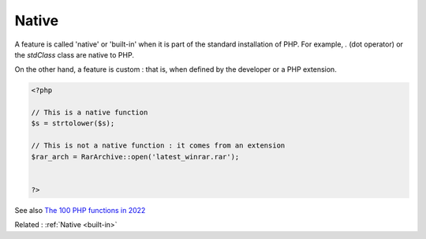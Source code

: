 .. _native:
.. _native-function:
.. _native-class:
.. _native-constant:
.. _built-in:
.. _internal:

Native
------

A feature is called 'native' or 'built-in' when it is part of the standard installation of PHP. For example, `.` (dot operator) or the `stdClass` class are native to PHP.

On the other hand, a feature is custom : that is, when defined by the developer or a PHP extension. 

.. code-block:: php
   
   <?php
   
   // This is a native function
   $s = strtolower($s);
   
   // This is not a native function : it comes from an extension
   $rar_arch = RarArchive::open('latest_winrar.rar');
   
   
   ?>


See also `The 100 PHP functions in 2022 <https://www.exakat.io/en/the-100-php-functions-in-2022/>`_

Related : :ref:`Native <built-in>`
